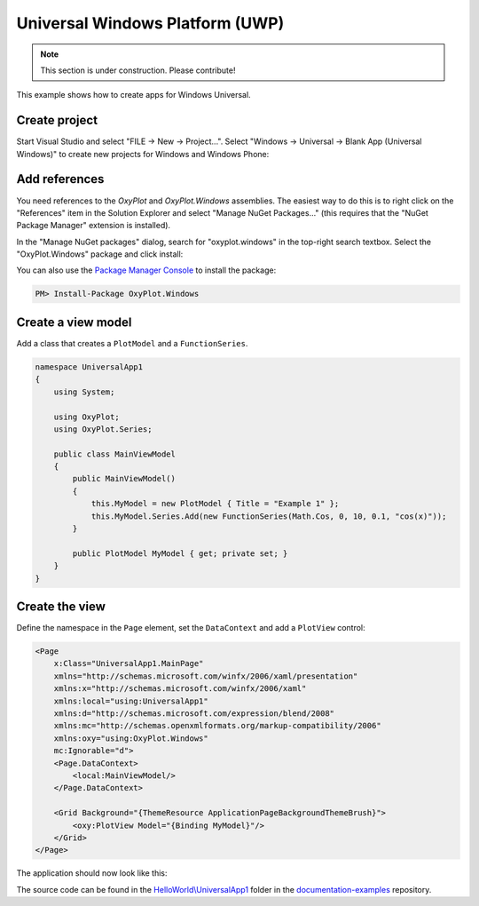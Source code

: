 ================================
Universal Windows Platform (UWP)
================================

.. note:: This section is under construction. Please contribute!


This example shows how to create apps for Windows Universal.


Create project
--------------

Start Visual Studio and select "FILE -> New -> Project...". Select "Windows -> Universal -> Blank App (Universal Windows)" to create new projects for Windows and Windows Phone:

.. image:: uwp-new-project.png


Add references
--------------

You need references to the `OxyPlot` and `OxyPlot.Windows` assemblies. The easiest way to do this is to right click on the "References" item in the Solution Explorer and select "Manage NuGet Packages..." (this requires that the "NuGet Package Manager" extension is installed).

In the "Manage NuGet packages" dialog, search for "oxyplot.windows" in the top-right search textbox. 
Select the "OxyPlot.Windows" package and click install:

.. image:: uwp-install-package.png

You can also use the `Package Manager Console <http://docs.nuget.org/docs/start-here/using-the-package-manager-console>`_ to install the package:

.. sourcecode:: bat

    PM> Install-Package OxyPlot.Windows


Create a view model
-------------------

Add a class that creates a ``PlotModel`` and a ``FunctionSeries``.

.. sourcecode:: csharp

    namespace UniversalApp1
    {
        using System;

        using OxyPlot;
        using OxyPlot.Series;

        public class MainViewModel
        {
            public MainViewModel()
            {
                this.MyModel = new PlotModel { Title = "Example 1" };
                this.MyModel.Series.Add(new FunctionSeries(Math.Cos, 0, 10, 0.1, "cos(x)"));
            }

            public PlotModel MyModel { get; private set; }
        }
    }


Create the view
---------------

Define the namespace in the ``Page`` element, set the ``DataContext`` and add a ``PlotView`` control:

.. sourcecode:: xml

    <Page
        x:Class="UniversalApp1.MainPage"
        xmlns="http://schemas.microsoft.com/winfx/2006/xaml/presentation"
        xmlns:x="http://schemas.microsoft.com/winfx/2006/xaml"
        xmlns:local="using:UniversalApp1"
        xmlns:d="http://schemas.microsoft.com/expression/blend/2008"
        xmlns:mc="http://schemas.openxmlformats.org/markup-compatibility/2006"
        xmlns:oxy="using:OxyPlot.Windows"
        mc:Ignorable="d">
        <Page.DataContext>
            <local:MainViewModel/>
        </Page.DataContext>

        <Grid Background="{ThemeResource ApplicationPageBackgroundThemeBrush}">
            <oxy:PlotView Model="{Binding MyModel}"/>
        </Grid>
    </Page>

The application should now look like this:

.. image:: uwp-example1.png

The source code can be found in the `HelloWorld\\UniversalApp1 <https://github.com/oxyplot/documentation-examples/tree/master/HelloWorld/UniversalApp1>`_ folder in the `documentation-examples <https://github.com/oxyplot/documentation-examples>`_ repository.
